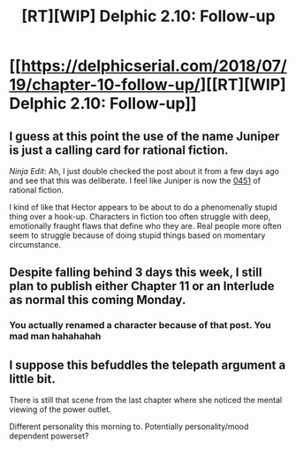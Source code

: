 #+TITLE: [RT][WIP] Delphic 2.10: Follow-up

* [[https://delphicserial.com/2018/07/19/chapter-10-follow-up/][[RT][WIP] Delphic 2.10: Follow-up]]
:PROPERTIES:
:Author: 9adam4
:Score: 20
:DateUnix: 1532012845.0
:DateShort: 2018-Jul-19
:END:

** I guess at this point the use of the name Juniper is just a calling card for rational fiction.

/Ninja Edit/: Ah, I just double checked the post about it from a few days ago and see that this was deliberate. I feel like Juniper is now the [[https://www.youtube.com/watch?v=zAtAyycx-uY][0451]] of rational fiction.

I kind of like that Hector appears to be about to do a phenomenally stupid thing over a hook-up. Characters in fiction too often struggle with deep, emotionally fraught flaws that define who they are. Real people more often seem to struggle because of doing stupid things based on momentary circumstance.
:PROPERTIES:
:Author: JanusTheDoorman
:Score: 9
:DateUnix: 1532026961.0
:DateShort: 2018-Jul-19
:END:


** Despite falling behind 3 days this week, I still plan to publish either Chapter 11 or an Interlude as normal this coming Monday.
:PROPERTIES:
:Author: 9adam4
:Score: 6
:DateUnix: 1532012974.0
:DateShort: 2018-Jul-19
:END:

*** You actually renamed a character because of that post. You mad man hahahahah
:PROPERTIES:
:Author: altoroc
:Score: 3
:DateUnix: 1532014275.0
:DateShort: 2018-Jul-19
:END:


** I suppose this befuddles the telepath argument a little bit.

There is still that scene from the last chapter where she noticed the mental viewing of the power outlet.

Different personality this morning to. Potentially personality/mood dependent powerset?
:PROPERTIES:
:Author: LimeDog
:Score: 6
:DateUnix: 1532024198.0
:DateShort: 2018-Jul-19
:END:
